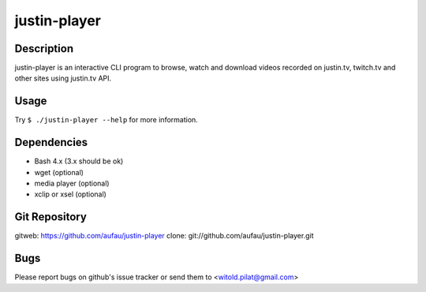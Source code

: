 justin-player
=============

Description
-----------

justin-player is an interactive CLI program to browse, watch and
download videos recorded on justin.tv, twitch.tv and other sites using
justin.tv API.

Usage
-----

Try ``$ ./justin-player --help`` for more information.

Dependencies
------------

* Bash 4.x (3.x should be ok)
* wget (optional)
* media player (optional)
* xclip or xsel (optional)

Git Repository
--------------

gitweb: https://github.com/aufau/justin-player
clone: git://github.com/aufau/justin-player.git

Bugs
----

Please report bugs on github's issue tracker
or send them to <witold.pilat@gmail.com>
